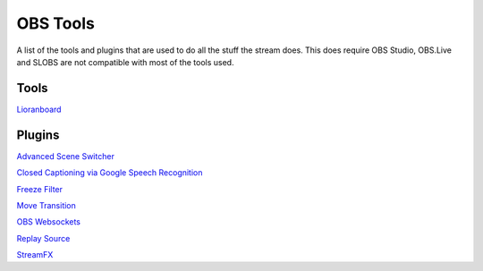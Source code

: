 OBS Tools
=========

A list of the tools and plugins that are used to do all the stuff the stream does. This does require OBS Studio, OBS.Live and SLOBS are not compatible with most of the tools used.

Tools
-----

Lioranboard_

Plugins
-------

`Advanced Scene Switcher`__

__ ASS_

`Closed Captioning via Google Speech Recognition`__

__ CC_

`Freeze Filter`__

__ FF_

`Move Transition`__

__ MT_

`OBS Websockets`__

__ OW_

`Replay Source`__

__ RS_

`StreamFX`__

__ SFX

.. _ASS: https://obsproject.com/forum/resources/advanced-scene-switcher.395/
.. _CC: https://obsproject.com/forum/resources/closed-captioning-via-google-speech-recognition.833/
.. _FF: https://obsproject.com/forum/resources/freeze-filter.950/
.. _Lioranboard: https://obsproject.com/forum/resources/lioranboard-stream-deck-animator.862/
.. _MT: https://obsproject.com/forum/resources/move-transition.913/
.. _OW: https://obsproject.com/forum/resources/obs-websocket-remote-control-obs-studio-from-websockets.466/
.. _RS: https://obsproject.com/forum/resources/replay-source.686/
.. _SFX: https://obsproject.com/forum/resources/streamfx-for-obs-studio.578/
